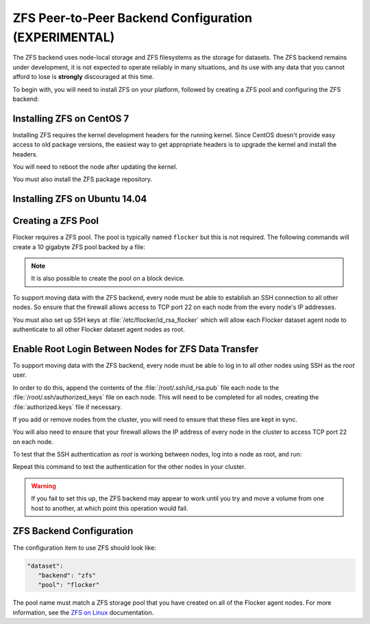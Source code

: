 .. _zfs-dataset-backend:

=====================================================
ZFS Peer-to-Peer Backend Configuration (EXPERIMENTAL)
=====================================================

The ZFS backend uses node-local storage and ZFS filesystems as the storage for datasets.
The ZFS backend remains under development, it is not expected to operate reliably in many situations, and its use with any data that you cannot afford to lose is **strongly** discouraged at this time.

To begin with, you will need to install ZFS on your platform, followed by creating a ZFS pool and configuring the ZFS backend:

.. _installing-ZFS-CentOS-7:

Installing ZFS on CentOS 7
==========================

Installing ZFS requires the kernel development headers for the running kernel.
Since CentOS doesn't provide easy access to old package versions, the easiest way to get appropriate headers is to upgrade the kernel and install the headers.

.. task:: upgrade_kernel centos-7
   :prompt: [root@centos-7]#

You will need to reboot the node after updating the kernel.

.. prompt:: bash [root@centos-7]#

   shutdown -r now

You must also install the ZFS package repository.

.. task:: install_zfs centos-7
   :prompt: [root@centos-7]#


Installing ZFS on Ubuntu 14.04
==============================

.. task:: install_zfs ubuntu-14.04
   :prompt: [root@ubuntu-14.04]#


.. _zfs-creating-pool:

Creating a ZFS Pool
===================

Flocker requires a ZFS pool.
The pool is typically named ``flocker`` but this is not required.
The following commands will create a 10 gigabyte ZFS pool backed by a file:

.. task:: create_flocker_pool_file
   :prompt: [root@node]#

.. note:: It is also possible to create the pool on a block device.

.. XXX: Document how to create a pool on a block device: https://clusterhq.atlassian.net/browse/FLOC-994

To support moving data with the ZFS backend, every node must be able to establish an SSH connection to all other nodes.
So ensure that the firewall allows access to TCP port 22 on each node from the every node's IP addresses.

You must also set up SSH keys at :file:`/etc/flocker/id_rsa_flocker` which will allow each Flocker dataset agent node to authenticate to all other Flocker dataset agent nodes as root.

Enable Root Login Between Nodes for ZFS Data Transfer
=====================================================

To support moving data with the ZFS backend, every node must be able to log in to all other nodes using SSH as the `root` user.

In order to do this, append the contents of the :file:`/root/.ssh/id_rsa.pub` file each node to the :file:`/root/.ssh/authorized_keys` file on each node. 
This will need to be completed for all nodes, creating the :file:`authorized.keys` file if necessary.

If you add or remove nodes from the cluster, you will need to ensure that  these files are kept in sync.

You will also need to ensure that your firewall allows the IP address of every node in the cluster to access TCP port 22 on each node.

To test that the SSH authentication as `root` is working between nodes, log into a node as root, and run: 

.. prompt:: bash [root@node]#
  
   ssh root@<other-node>

Repeat this command to test the authentication for the other nodes in your cluster.

.. warning::
   If you fail to set this up, the ZFS backend may appear to work until you try and move a volume from one host to another, at which point this operation would fail.

ZFS Backend Configuration
=========================

The configuration item to use ZFS should look like:

.. code-block:: yaml

   "dataset":
      "backend": "zfs"
      "pool": "flocker"

.. This section could stand to be improved.
   Some of the suggested steps are not straightforward.
   FLOC-2092

The pool name must match a ZFS storage pool that you have created on all of the Flocker agent nodes. For more information, see the `ZFS on Linux`_ documentation.

.. _ZFS on Linux: http://zfsonlinux.org/
